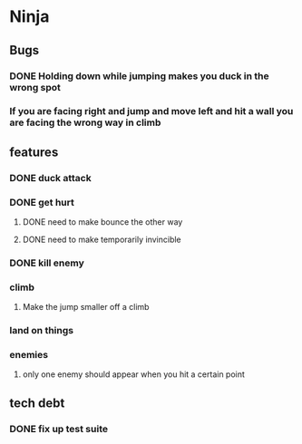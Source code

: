 * Ninja
** Bugs
*** DONE Holding down while jumping makes you duck in the wrong spot
*** If you are facing right and jump and move left and hit a wall you are facing the wrong way in climb
** features
*** DONE duck attack
*** DONE get hurt
**** DONE need to make bounce the other way
**** DONE need to make temporarily invincible
*** DONE kill enemy
*** climb
**** Make the jump smaller off a climb
*** land on things
*** enemies
**** only one enemy should appear when you hit a certain point
** tech debt
*** DONE fix up test suite
